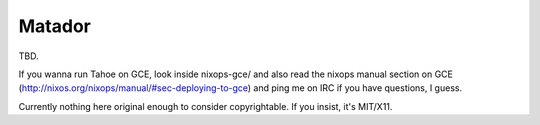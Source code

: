 =======
Matador
=======

TBD.

If you wanna run Tahoe on GCE, look inside nixops-gce/ and also read the
nixops manual section on GCE
(http://nixos.org/nixops/manual/#sec-deploying-to-gce) and ping me on IRC if
you have questions, I guess.

Currently nothing here original enough to consider copyrightable. If you
insist, it's MIT/X11.
